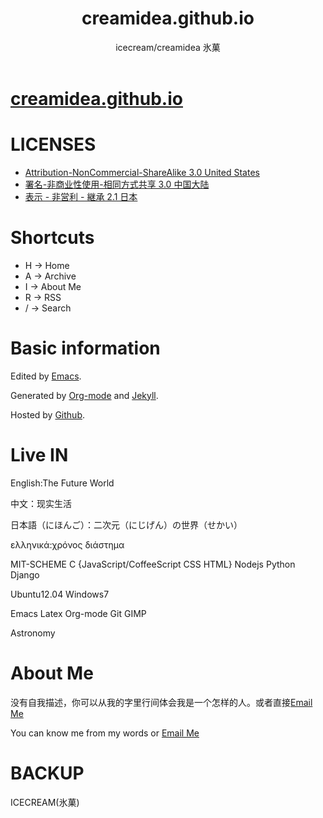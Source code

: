 #+Title: creamidea.github.io
#+Author: icecream/creamidea 氷菓
#+Email: creamidea(AT)gmail.com

* [[http://creamidea.github.io][creamidea.github.io]]
  
* LICENSES
  
  + [[http://creativecommons.org/licenses/by-nc-sa/3.0/us/][Attribution-NonCommercial-ShareAlike 3.0 United States]]
  + [[http://creativecommons.org/licenses/by-nc-sa/3.0/cn/][署名-非商业性使用-相同方式共享 3.0 中国大陆]]
  + [[http://creativecommons.org/licenses/by-nc-sa/2.1/jp/][表示 - 非営利 - 継承 2.1 日本]]
    
* Shortcuts
  
	+ H -> Home
	+ A -> Archive
	+ I -> About Me
	+ R -> RSS
	+ / -> Search
      
* Basic information
  
  Edited by [[http://www.gnu.org/software/emacs/][Emacs]]. 
  
  Generated by [[http://orgmode.org/][Org-mode]] and [[https://github.com/mojombo/jekyll][Jekyll]].
  
  Hosted by [[https://github.com/][Github]].
  
* Live IN
  
  English:The Future World
  
  中文：现实生活
  
  日本語（にほんご）：二次元（にじげん）の世界（せかい）
  
  ελληνικά:χρόνος διάστημα
  
  MIT-SCHEME C {JavaScript/CoffeeScript CSS HTML} Nodejs Python Django
  
  Ubuntu12.04 Windows7
  
  Emacs Latex Org-mode Git GIMP
  
  Astronomy
  
* About Me
  
  没有自我描述，你可以从我的字里行间体会我是一个怎样的人。或者直接[[mailto:%20creamidea%2540gmail.com][Email Me]]
  
  You can know me from my words or [[mailto:creamidea%2540gmail.com][Email Me]]
  
* BACKUP
  
	ICECREAM(氷菓)
